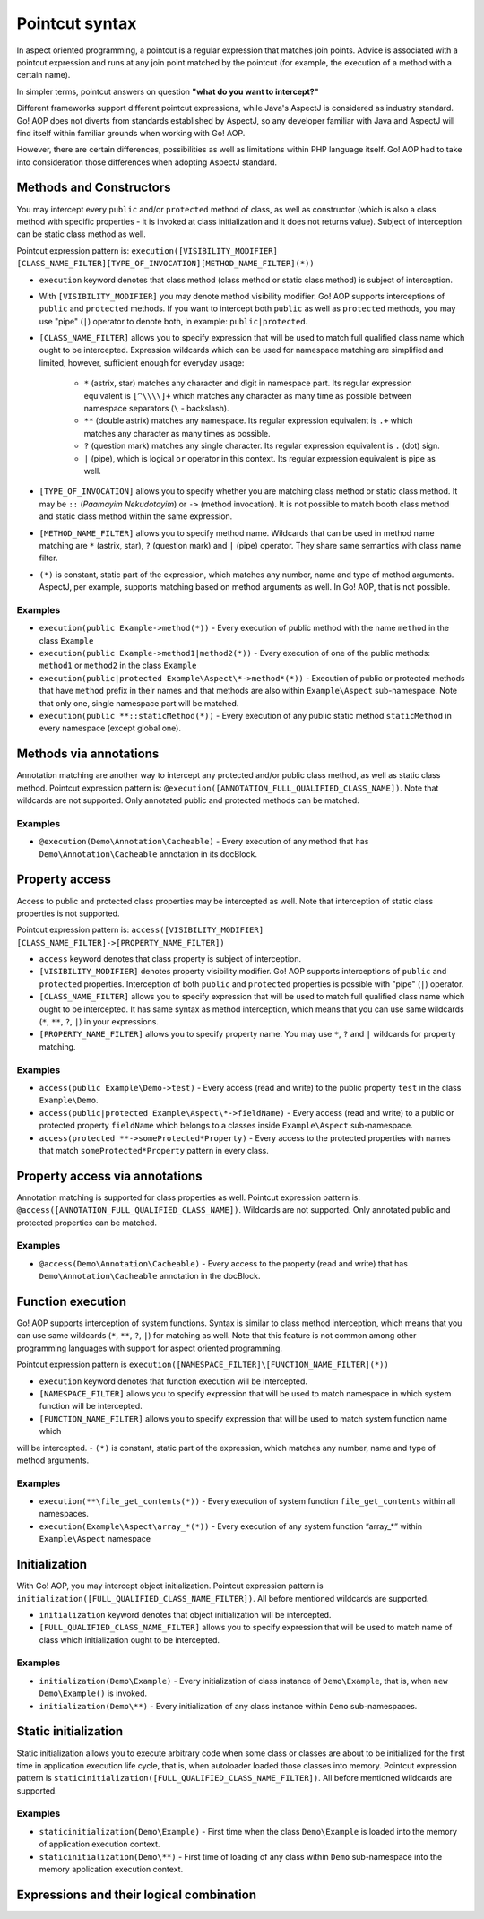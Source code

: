 Pointcut syntax
===============

In aspect oriented programming, a pointcut is a regular expression that matches join points. Advice is associated with
a pointcut expression and runs at any join point matched by the pointcut (for example, the execution of a method with
a certain name).

In simpler terms, pointcut answers on question **"what do you want to intercept?"**

Different frameworks support different pointcut expressions, while Java's AspectJ is considered as industry standard. Go!
AOP does not diverts from standards established by AspectJ, so any developer familiar with Java and AspectJ will find
itself within familiar grounds when working with Go! AOP.

However, there are certain differences, possibilities as well as limitations within PHP language itself. Go! AOP had to
take into consideration those differences when adopting AspectJ standard.


Methods and Constructors
~~~~~~~~~~~~~~~~~~~~~~~~

You may intercept every ``public`` and/or ``protected`` method of class, as well as constructor (which is also a class
method with specific properties - it is invoked at class initialization and it does not returns value). Subject
of interception can be static class method as well.

Pointcut expression pattern is: ``execution([VISIBILITY_MODIFIER] [CLASS_NAME_FILTER][TYPE_OF_INVOCATION][METHOD_NAME_FILTER](*))``

- ``execution`` keyword denotes that class method (class method or static class method) is subject of interception.
- With ``[VISIBILITY_MODIFIER]`` you may denote method visibility modifier. Go! AOP supports interceptions of ``public``
  and ``protected`` methods. If you want to intercept both ``public`` as well as ``protected`` methods, you may
  use "pipe" (``|``) operator to denote both, in example: ``public|protected``.
- ``[CLASS_NAME_FILTER]`` allows you to specify expression that will be used to match full qualified class name
  which ought to be intercepted. Expression wildcards which can be used for namespace matching are simplified and limited,
  however, sufficient enough for everyday usage:

     - ``*`` (astrix, star) matches any character and digit in namespace part. Its regular expression equivalent is ``[^\\\\]+``
       which matches any character as many time as possible between namespace separators (``\`` - backslash).
     - ``**`` (double astrix) matches any namespace. Its regular expression equivalent is ``.+`` which matches any character
       as many times as possible.
     - ``?`` (question mark) matches any single character. Its regular expression equivalent is ``.`` (dot) sign.
     - ``|`` (pipe), which is logical ``or`` operator in this context. Its regular expression equivalent is pipe as well.

- ``[TYPE_OF_INVOCATION]`` allows you to specify whether you are matching class method or static class method. It may
  be ``::`` (*Paamayim Nekudotayim*) or ``->`` (method invocation). It is not possible to match booth class method and
  static class method within the same expression.
- ``[METHOD_NAME_FILTER]`` allows you to specify method name. Wildcards that can be used in method name matching are
  ``*`` (astrix, star), ``?`` (question mark) and ``|`` (pipe) operator. They share same semantics with class name filter.
- ``(*)`` is constant, static part of the expression, which matches any number, name and type of method arguments. AspectJ,
  per example, supports matching based on method arguments as well. In Go! AOP, that is not possible.


Examples
--------

- ``execution(public Example->method(*))`` - Every execution of public method with the name ``method`` in the class
  ``Example``
- ``execution(public Example->method1|method2(*))`` - Every execution of one of the public methods: ``method1`` or
  ``method2`` in the class ``Example``
- ``execution(public|protected Example\Aspect\*->method*(*))`` - Execution of public or protected methods that have
  ``method`` prefix in their names and that methods are also within ``Example\Aspect`` sub-namespace. Note that only one,
  single namespace part will be matched.
- ``execution(public **::staticMethod(*))`` - Every execution of any public static method ``staticMethod`` in every
  namespace (except global one).


Methods via annotations
~~~~~~~~~~~~~~~~~~~~~~~

Annotation matching are another way to intercept any protected and/or public class method, as well as static class method.
Pointcut expression pattern is: ``@execution([ANNOTATION_FULL_QUALIFIED_CLASS_NAME])``. Note that wildcards are not
supported. Only annotated public and protected methods can be matched.

Examples
--------

- ``@execution(Demo\Annotation\Cacheable)`` - Every execution of any method that has ``Demo\Annotation\Cacheable``
  annotation in its docBlock.


Property access
~~~~~~~~~~~~~~~

Access to public and protected class properties may be intercepted as well. Note that interception of static class
properties is not supported.

Pointcut expression pattern is: ``access([VISIBILITY_MODIFIER] [CLASS_NAME_FILTER]->[PROPERTY_NAME_FILTER])``

- ``access`` keyword denotes that class property is subject of interception.
- ``[VISIBILITY_MODIFIER]`` denotes property visibility modifier. Go! AOP supports interceptions of ``public``
  and ``protected`` properties. Interception of both ``public`` and ``protected`` properties is possible with "pipe"
  (``|``) operator.
- ``[CLASS_NAME_FILTER]`` allows you to specify expression that will be used to match full qualified class name which
  ought to be intercepted. It has same syntax as method interception, which means that you can use same wildcards
  (``*``, ``**``, ``?``, ``|``) in your expressions.
- ``[PROPERTY_NAME_FILTER]`` allows you to specify property name. You may use ``*``, ``?`` and ``|`` wildcards for
  property matching.


Examples
--------

- ``access(public Example\Demo->test)`` - Every access (read and write) to the public property ``test`` in the class
  ``Example\Demo``.
- ``access(public|protected Example\Aspect\*->fieldName)`` - Every access (read and write) to a public or protected
  property ``fieldName`` which belongs to a classes inside ``Example\Aspect`` sub-namespace.
- ``access(protected **->someProtected*Property)`` - Every access to the protected properties with names that match
  ``someProtected*Property`` pattern in every class.


Property access via annotations
~~~~~~~~~~~~~~~~~~~~~~~~~~~~~~~

Annotation matching is supported for class properties as well. Pointcut expression pattern is:
``@access([ANNOTATION_FULL_QUALIFIED_CLASS_NAME])``. Wildcards are not supported. Only annotated public and protected
properties can be matched.

Examples
--------

- ``@access(Demo\Annotation\Cacheable)`` - Every access to the property (read and write) that has
  ``Demo\Annotation\Cacheable`` annotation in the docBlock.

Function execution
~~~~~~~~~~~~~~~~~~

Go! AOP supports interception of system functions. Syntax is similar to class method interception, which means that you
can use same wildcards (``*``, ``**``, ``?``, ``|``) for matching as well. Note that this feature is not common among
other programming languages with support for aspect oriented programming.

Pointcut expression pattern is ``execution([NAMESPACE_FILTER]\[FUNCTION_NAME_FILTER](*))``

- ``execution`` keyword denotes that function execution will be intercepted.
- ``[NAMESPACE_FILTER]`` allows you to specify expression that will be used to match namespace in which system function
  will be intercepted.
- ``[FUNCTION_NAME_FILTER]`` allows you to specify expression that will be used to match system function name which
will be intercepted.
- ``(*)`` is constant, static part of the expression, which matches any number, name and type of method arguments.

Examples
--------

- ``execution(**\file_get_contents(*))`` - Every execution of system function ``file_get_contents`` within all namespaces.
- ``execution(Example\Aspect\array_*(*))`` - Every execution of any system function “array_*” within ``Example\Aspect``
  namespace

Initialization
~~~~~~~~~~~~~~

With Go! AOP, you may intercept object initialization. Pointcut expression pattern is
``initialization([FULL_QUALIFIED_CLASS_NAME_FILTER])``. All before mentioned wildcards are supported.

- ``initialization`` keyword denotes that object initialization will be intercepted.
- ``[FULL_QUALIFIED_CLASS_NAME_FILTER]`` allows you to specify expression that will be used to match name of class which
  initialization ought to be intercepted.

Examples
--------

- ``initialization(Demo\Example)`` - Every initialization of class instance of ``Demo\Example``, that is, when
  ``new Demo\Example()`` is invoked.
- ``initialization(Demo\**)`` - Every initialization of any class instance within ``Demo`` sub-namespaces.


Static initialization
~~~~~~~~~~~~~~~~~~~~~

Static initialization allows you to execute arbitrary code when some class or classes are about to be initialized for
the first time in application execution life cycle, that is, when autoloader loaded those classes into memory.
Pointcut expression pattern is ``staticinitialization([FULL_QUALIFIED_CLASS_NAME_FILTER])``. All before mentioned wildcards
are supported.

Examples
--------

- ``staticinitialization(Demo\Example)`` - First time when the class ``Demo\Example`` is loaded into the memory of
  application execution context.
- ``staticinitialization(Demo\**)`` - First time of loading of any class within ``Demo`` sub-namespace into the memory
  application execution context.



Expressions and their logical combination
~~~~~~~~~~~~~~~~~~~~~~~~~~~~~~~~~~~~~~~~~

